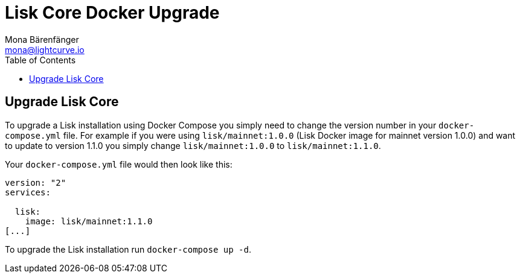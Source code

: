 = Lisk Core Docker Upgrade
Mona Bärenfänger <mona@lightcurve.io>
:toc:
:imagesdir: ../assets/images

== Upgrade Lisk Core

To upgrade a Lisk installation using Docker Compose you simply need to
change the version number in your `+docker-compose.yml+` file. For
example if you were using `+lisk/mainnet:1.0.0+` (Lisk Docker image for
mainnet version 1.0.0) and want to update to version 1.1.0 you simply
change `+lisk/mainnet:1.0.0+` to `+lisk/mainnet:1.1.0+`.

Your `+docker-compose.yml+` file would then look like this:

....
version: "2"
services:

  lisk:
    image: lisk/mainnet:1.1.0
[...]
....

To upgrade the Lisk installation run `+docker-compose up -d+`.
